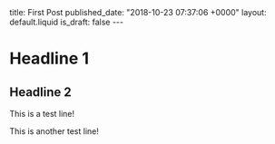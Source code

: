 #+BEGIN_EXPORT html
title: First Post
published_date: "2018-10-23 07:37:06 +0000"
layout: default.liquid
is_draft: false
---
#+END_EXPORT

* Headline 1
** Headline 2
   This is a test line!

   This is another test line!
   
   [[file:./images/6e462822-7841-4c2b-ac6b-0263e437fd16.png]]

   [[file:./images/fe31b44c-e695-4fe2-a408-a7b13baefdd1.png]]
